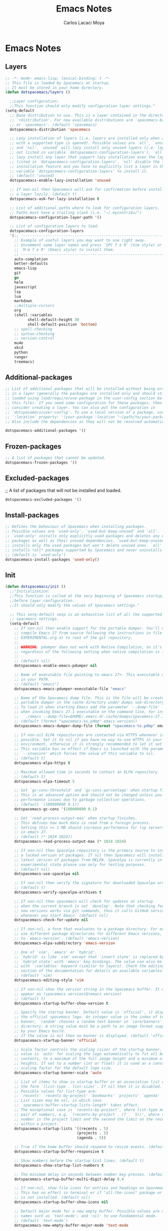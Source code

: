 #+TITLE: Emacs Notes
#+AUTHOR: Carlos Lacaci Moya

* Emacs Notes
** Layers
#+BEGIN_SRC emacs-lisp
;; -*- mode: emacs-lisp; lexical-binding: t -*-
;; This file is loaded by Spacemacs at startup.
;; It must be stored in your home directory.
(defun dotspacemacs/layers ()

  ;;Layer configuration:
  ;;This function should only modify configuration layer settings."
(setq-default
  ;; Base distribution to use. This is a layer contained in the directory
  ;; `+distribution'. For now available distributions are `spacemacs-base'
  ;; or `spacemacs'. (default 'spacemacs)
  dotspacemacs-distribution 'spacemacs

  ;; Lazy installation of layers (i.e. layers are installed only when a file
  ;; with a supported type is opened). Possible values are `all', `unused'
  ;; and `nil'. `unused' will lazy install only unused layers (i.e. layers
  ;; not listed in variable `dotspacemacs-configuration-layers'), `all' will
  ;; lazy install any layer that support lazy installation even the layers
  ;; listed in `dotspacemacs-configuration-layers'. `nil' disable the lazy
  ;; installation feature and you have to explicitly list a layer in the
  ;; variable `dotspacemacs-configuration-layers' to install it.
  ;; (default 'unused)
  dotspacemacs-enable-lazy-installation 'unused

  ;; If non-nil then Spacemacs will ask for confirmation before installing
  ;; a layer lazily. (default t)
  dotspacemacs-ask-for-lazy-installation t

  ;; List of additional paths where to look for configuration layers.
  ;; Paths must have a trailing slash (i.e. "~/.mycontribs/")
  dotspacemacs-configuration-layer-path '()

  ;; List of configuration layers to load.
  dotspacemacs-configuration-layers
  '(;; ----------------------------------------------------------------
    ;; Example of useful layers you may want to use right away.
    ;; Uncomment some layer names and press `SPC f e R' (Vim style) or
    ;; `M-m f e R' (Emacs style) to install them.
    ;; ----------------------------------------------------------------
    auto-completion
    better-defaults
    emacs-lisp
    git
    go
    helm
    javascript
    lsp
    lua
    markdown
    ;;multiple-cursors
    org
    (shell :variables
          shell-default-height 30
          shell-default-position 'bottom)
    ;; spell-checking
    ;; syntax-checking
    ;; version-control
    mu4e
    xkcd
    python
    ranger
    treemacs)
#+END_SRC

** Additional-packages
#+BEGIN_SRC emacs-lisp
  ;; List of additional packages that will be installed without being wrapped
  ;; in a layer (generally the packages are installed only and should still be
  ;; loaded using load/require/use-package in the user-config section below in
  ;; this file). If you need some configuration for these packages, then
  ;; consider creating a layer. You can also put the configuration in
  ;; `dotspacemacs/user-config'. To use a local version of a package, use the
  ;; `:location' property: '(your-package :location "~/path/to/your-package/")
  ;; Also include the dependencies as they will not be resolved automatically.

  dotspacemacs-additional-packages '()
#+END_SRC

** Frozen-packages
#+BEGIN_SRC emacs-lisp
  ;; A list of packages that cannot be updated.
  dotspacemacs-frozen-packages '()
#+END_SRC

** Excluded-packages
  ;; A list of packages that will not be installed and loaded.
#+BEGIN_SRC emacs-lisp
  dotspacemacs-excluded-packages '()
#+END_SRC

** Install-packages
#+BEGIN_SRC emacs-lisp
  ;; Defines the behaviour of Spacemacs when installing packages.
  ;; Possible values are `used-only', `used-but-keep-unused' and `all'.
  ;; `used-only' installs only explicitly used packages and deletes any unused
  ;; packages as well as their unused dependencies. `used-but-keep-unused'
  ;; installs only the used packages but won't delete unused ones. `all'
  ;; installs *all* packages supported by Spacemacs and never uninstalls them.
  ;; (default is `used-only')
  dotspacemacs-install-packages 'used-only()
#+END_SRC

** Init
#+BEGIN_SRC emacs-lisp
(defun dotspacemacs/init ()
  ;;"Initialization:
  ;;This function is called at the very beginning of Spacemacs startup,
  ;;before layer configuration.
  ;;It should only modify the values of Spacemacs settings."

  ;; This setq-default sexp is an exhaustive list of all the supported
  ;; spacemacs settings.
  (setq-default
    ;; If non-nil then enable support for the portable dumper. You'll need to
    ;; compile Emacs 27 from source following the instructions in file
    ;; EXPERIMENTAL.org at to root of the git repository.
    ;;
    ;; WARNING: pdumper does not work with Native Compilation, so it's disabled
    ;; regardless of the following setting when native compilation is in effect.
    ;;
    ;; (default nil)
    dotspacemacs-enable-emacs-pdumper nil

    ;; Name of executable file pointing to emacs 27+. This executable must be
    ;; in your PATH.
    ;; (default "emacs")
    dotspacemacs-emacs-pdumper-executable-file "emacs"

    ;; Name of the Spacemacs dump file. This is the file will be created by the
    ;; portable dumper in the cache directory under dumps sub-directory.
    ;; To load it when starting Emacs add the parameter `--dump-file'
    ;; when invoking Emacs 27.1 executable on the command line, for instance:
    ;;   ./emacs --dump-file=$HOME/.emacs.d/.cache/dumps/spacemacs-27.1.pdmp
    ;; (default (format "spacemacs-%s.pdmp" emacs-version))
    dotspacemacs-emacs-dumper-dump-file (format "spacemacs-%s.pdmp" emacs-version)

    ;; If non-nil ELPA repositories are contacted via HTTPS whenever it's
    ;; possible. Set it to nil if you have no way to use HTTPS in your
    ;; environment, otherwise it is strongly recommended to let it set to t.
    ;; This variable has no effect if Emacs is launched with the parameter
    ;; `--insecure' which forces the value of this variable to nil.
    ;; (default t)
    dotspacemacs-elpa-https t

    ;; Maximum allowed time in seconds to contact an ELPA repository.
    ;; (default 5)
    dotspacemacs-elpa-timeout 5

    ;; Set `gc-cons-threshold' and `gc-cons-percentage' when startup finishes.
    ;; This is an advanced option and should not be changed unless you suspect
    ;; performance issues due to garbage collection operations.
    ;; (default '(100000000 0.1))
    dotspacemacs-gc-cons '(100000000 0.1)

    ;; Set `read-process-output-max' when startup finishes.
    ;; This defines how much data is read from a foreign process.
    ;; Setting this >= 1 MB should increase performance for lsp servers
    ;; in emacs 27.
    ;; (default (* 1024 1024))
    dotspacemacs-read-process-output-max (* 1024 1024)

    ;; If non-nil then Spacelpa repository is the primary source to install
    ;; a locked version of packages. If nil then Spacemacs will install the
    ;; latest version of packages from MELPA. Spacelpa is currently in
    ;; experimental state please use only for testing purposes.
    ;; (default nil)
    dotspacemacs-use-spacelpa nil

    ;; If non-nil then verify the signature for downloaded Spacelpa archives.
    ;; (default t)
    dotspacemacs-verify-spacelpa-archives t

    ;; If non-nil then spacemacs will check for updates at startup
    ;; when the current branch is not `develop'. Note that checking for
    ;; new versions works via git commands, thus it calls GitHub services
    ;; whenever you start Emacs. (default nil)
    dotspacemacs-check-for-update nil

    ;; If non-nil, a form that evaluates to a package directory. For example, to
    ;; use different package directories for different Emacs versions, set this
    ;; to `emacs-version'. (default 'emacs-version)
    dotspacemacs-elpa-subdirectory 'emacs-version

    ;; One of `vim', `emacs' or `hybrid'.
    ;; `hybrid' is like `vim' except that `insert state' is replaced by the
    ;; `hybrid state' with `emacs' key bindings. The value can also be a list
    ;; with `:variables' keyword (similar to layers). Check the editing styles
    ;; section of the documentation for details on available variables.
    ;; (default 'vim)
    dotspacemacs-editing-style 'vim

    ;; If non-nil show the version string in the Spacemacs buffer. It will
    ;; appear as (spacemacs version)@(emacs version)
    ;; (default t)
    dotspacemacs-startup-buffer-show-version t

    ;; Specify the startup banner. Default value is `official', it displays
    ;; the official spacemacs logo. An integer value is the index of text
    ;; banner, `random' chooses a random text banner in `core/banners'
    ;; directory. A string value must be a path to an image format supported
    ;; by your Emacs build.
    ;; If the value is nil then no banner is displayed. (default 'official)
    dotspacemacs-startup-banner 'official

    ;; Scale factor controls the scaling (size) of the startup banner. Default
    ;; value is `auto' for scaling the logo automatically to fit all buffer
    ;; contents, to a maximum of the full image height and a minimum of 3 line
    ;; heights. If set to a number (int or float) it is used as a constant
    ;; scaling factor for the default logo size.
    dotspacemacs-startup-banner-scale 'auto

    ;; List of items to show in startup buffer or an association list of
    ;; the form `(list-type . list-size)`. If nil then it is disabled.
    ;; Possible values for list-type are:
    ;; `recents' `recents-by-project' `bookmarks' `projects' `agenda' `todos'.
    ;; List sizes may be nil, in which case
    ;; `spacemacs-buffer-startup-lists-length' takes effect.
    ;; The exceptional case is `recents-by-project', where list-type must be a
    ;; pair of numbers, e.g. `(recents-by-project . (7 .  5))', where the first
    ;; number is the project limit and the second the limit on the recent files
    ;; within a project.
    dotspacemacs-startup-lists '((recents . 5)
                                (projects . 5)
                                (agenda . 5))

    ;; True if the home buffer should respond to resize events. (default t)
    dotspacemacs-startup-buffer-responsive t

    ;; Show numbers before the startup list lines. (default t)
    dotspacemacs-show-startup-list-numbers t

    ;; The minimum delay in seconds between number key presses. (default 0.4)
    dotspacemacs-startup-buffer-multi-digit-delay 0.4

    ;; If non-nil, show file icons for entries and headings on Spacemacs home buffer.
    ;; This has no effect in terminal or if "all-the-icons" package or the font
    ;; is not installed. (default nil)
    dotspacemacs-startup-buffer-show-icons nil

    ;; Default major mode for a new empty buffer. Possible values are mode
    ;; names such as `text-mode'; and `nil' to use Fundamental mode.
    ;; (default `text-mode')
    dotspacemacs-new-empty-buffer-major-mode 'text-mode

    ;; Default major mode of the scratch buffer (default `text-mode')
    dotspacemacs-scratch-mode 'text-mode

    ;; If non-nil, *scratch* buffer will be persistent. Things you write down in
    ;; *scratch* buffer will be saved and restored automatically.
    dotspacemacs-scratch-buffer-persistent nil

    ;; If non-nil, `kill-buffer' on *scratch* buffer
    ;; will bury it instead of killing.
    dotspacemacs-scratch-buffer-unkillable nil

    ;; Initial message in the scratch buffer, such as "Welcome to Spacemacs!"
    ;; (default nil)
    dotspacemacs-initial-scratch-message nil

    ;; List of themes, the first of the list is loaded when spacemacs starts.
    ;; Press `SPC T n' to cycle to the next theme in the list (works great
    ;; with 2 themes variants, one dark and one light)
    dotspacemacs-themes '(spacemacs-dark
                          spacemacs-light)

    ;; Set the theme for the Spaceline. Supported themes are `spacemacs',
    ;; `all-the-icons', `custom', `doom', `vim-powerline' and `vanilla'. The
    ;; first three are spaceline themes. `doom' is the doom-emacs mode-line.
    ;; `vanilla' is default Emacs mode-line. `custom' is a user defined themes,
    ;; refer to the DOCUMENTATION.org for more info on how to create your own
    ;; spaceline theme. Value can be a symbol or list with additional properties.
    ;; (default '(spacemacs :separator wave :separator-scale 1.5))
    dotspacemacs-mode-line-theme '(spacemacs :separator wave :separator-scale 1.5)

    ;; If non-nil the cursor color matches the state color in GUI Emacs.
    ;; (default t)
    dotspacemacs-colorize-cursor-according-to-state t

    ;; Default font or prioritized list of fonts. The `:size' can be specified as
    ;; a non-negative integer (pixel size), or a floating-point (point size).
    ;; Point size is recommended, because it's device independent. (default 10.0)
    dotspacemacs-default-font '("Source Code Pro"
                                :size 16.0
                                :weight normal
                                :width normal
                                :powerline-scale 1.1)
    ;; The leader key (default "SPC")
    dotspacemacs-leader-key "SPC"

    ;; The key used for Emacs commands `M-x' (after pressing on the leader key).
    ;; (default "SPC")
    dotspacemacs-emacs-command-key "SPC"

    ;; The key used for Vim Ex commands (default ":")
    dotspacemacs-ex-command-key ":"

    ;; The leader key accessible in `emacs state' and `insert state'
    ;; (default "M-m")
    dotspacemacs-emacs-leader-key "M-m"

    ;; Major mode leader key is a shortcut key which is the equivalent of
    ;; pressing `<leader> m`. Set it to `nil` to disable it. (default ",")
    dotspacemacs-major-mode-leader-key ","

    ;; Major mode leader key accessible in `emacs state' and `insert state'.
    ;; (default "C-M-m" for terminal mode, "<M-return>" for GUI mode).
    ;; Thus M-RET should work as leader key in both GUI and terminal modes.
    ;; C-M-m also should work in terminal mode, but not in GUI mode.
    dotspacemacs-major-mode-emacs-leader-key (if window-system "<M-return>" "C-M-m")

    ;; These variables control whether separate commands are bound in the GUI to
    ;; the key pairs `C-i', `TAB' and `C-m', `RET'.
    ;; Setting it to a non-nil value, allows for separate commands under `C-i'
    ;; and TAB or `C-m' and `RET'.
    ;; In the terminal, these pairs are generally indistinguishable, so this only
    ;; works in the GUI. (default nil)
    dotspacemacs-distinguish-gui-tab nil

    ;; Name of the default layout (default "Default")
    dotspacemacs-default-layout-name "Default"

    ;; If non-nil the default layout name is displayed in the mode-line.
    ;; (default nil)
    dotspacemacs-display-default-layout nil

    ;; If non-nil then the last auto saved layouts are resumed automatically upon
    ;; start. (default nil)
    dotspacemacs-auto-resume-layouts nil

    ;; If non-nil, auto-generate layout name when creating new layouts. Only has
    ;; effect when using the "jump to layout by number" commands. (default nil)
    dotspacemacs-auto-generate-layout-names nil

    ;; Size (in MB) above which spacemacs will prompt to open the large file
    ;; literally to avoid performance issues. Opening a file literally means that
    ;; no major mode or minor modes are active. (default is 1)
    dotspacemacs-large-file-size 1

    ;; Location where to auto-save files. Possible values are `original' to
    ;; auto-save the file in-place, `cache' to auto-save the file to another
    ;; file stored in the cache directory and `nil' to disable auto-saving.
    ;; (default 'cache)
    dotspacemacs-auto-save-file-location 'cache

    ;; Maximum number of rollback slots to keep in the cache. (default 5)
    dotspacemacs-max-rollback-slots 5

    ;; If non-nil, the paste transient-state is enabled. While enabled, after you
    ;; paste something, pressing `C-j' and `C-k' several times cycles through the
    ;; elements in the `kill-ring'. (default nil)
    dotspacemacs-enable-paste-transient-state nil

    ;; Which-key delay in seconds. The which-key buffer is the popup listing
    ;; the commands bound to the current keystroke sequence. (default 0.4)
    dotspacemacs-which-key-delay 0.4

    ;; Which-key frame position. Possible values are `right', `bottom' and
    ;; `right-then-bottom'. right-then-bottom tries to display the frame to the
    ;; right; if there is insufficient space it displays it at the bottom.
    ;; (default 'bottom)
    dotspacemacs-which-key-position 'bottom

    ;; Control where `switch-to-buffer' displays the buffer. If nil,
    ;; `switch-to-buffer' displays the buffer in the current window even if
    ;; another same-purpose window is available. If non-nil, `switch-to-buffer'
    ;; displays the buffer in a same-purpose window even if the buffer can be
    ;; displayed in the current window. (default nil)
    dotspacemacs-switch-to-buffer-prefers-purpose nil

    ;; If non-nil a progress bar is displayed when spacemacs is loading. This
    ;; may increase the boot time on some systems and emacs builds, set it to
    ;; nil to boost the loading time. (default t)
    dotspacemacs-loading-progress-bar t

    ;; If non-nil the frame is fullscreen when Emacs starts up. (default nil)
    ;; (Emacs 24.4+ only)
    dotspacemacs-fullscreen-at-startup nil

    ;; If non-nil `spacemacs/toggle-fullscreen' will not use native fullscreen.
    ;; Use to disable fullscreen animations in OSX. (default nil)
    dotspacemacs-fullscreen-use-non-native nil

    ;; If non-nil the frame is maximized when Emacs starts up.
    ;; Takes effect only if `dotspacemacs-fullscreen-at-startup' is nil.
    ;; (default t) (Emacs 24.4+ only)
    dotspacemacs-maximized-at-startup t

    ;; If non-nil the frame is undecorated when Emacs starts up. Combine this
    ;; variable with `dotspacemacs-maximized-at-startup' to obtain fullscreen
    ;; without external boxes. Also disables the internal border. (default nil)
    dotspacemacs-undecorated-at-startup nil

    ;; A value from the range (0..100), in increasing opacity, which describes
    ;; the transparency level of a frame when it's active or selected.
    ;; Transparency can be toggled through `toggle-transparency'. (default 90)
    dotspacemacs-active-transparency 90

    ;; A value from the range (0..100), in increasing opacity, which describes
    ;; the transparency level of a frame when it's inactive or deselected.
    ;; Transparency can be toggled through `toggle-transparency'. (default 90)
    dotspacemacs-inactive-transparency 90

    ;; A value from the range (0..100), in increasing opacity, which describes the
    ;; transparency level of a frame background when it's active or selected. Transparency
    ;; can be toggled through `toggle-background-transparency'. (default 90)
    dotspacemacs-background-transparency 90

    ;; If non-nil show the titles of transient states. (default t)
    dotspacemacs-show-transient-state-title t

    ;; If non-nil show the color guide hint for transient state keys. (default t)
    dotspacemacs-show-transient-state-color-guide t

    ;; If non-nil unicode symbols are displayed in the mode line.
    ;; If you use Emacs as a daemon and wants unicode characters only in GUI set
    ;; the value to quoted `display-graphic-p'. (default t)
    dotspacemacs-mode-line-unicode-symbols t

    ;; If non-nil smooth scrolling (native-scrolling) is enabled. Smooth
    ;; scrolling overrides the default behavior of Emacs which recenters point
    ;; when it reaches the top or bottom of the screen. (default t)
    dotspacemacs-smooth-scrolling t

    ;; Show the scroll bar while scrolling. The auto hide time can be configured
    ;; by setting this variable to a number. (default t)
    dotspacemacs-scroll-bar-while-scrolling t

    ;; Control line numbers activation.
    ;; If set to `t', `relative' or `visual' then line numbers are enabled in all
    ;; `prog-mode' and `text-mode' derivatives. If set to `relative', line
    ;; numbers are relative. If set to `visual', line numbers are also relative,
    ;; but only visual lines are counted. For example, folded lines will not be
    ;; counted and wrapped lines are counted as multiple lines.
    ;; This variable can also be set to a property list for finer control:
    ;; '(:relative nil
    ;;   :visual nil
    ;;   :disabled-for-modes dired-mode
    ;;                       doc-view-mode
    ;;                       markdown-mode
    ;;                       org-mode
    ;;                       pdf-view-mode
    ;;                       text-mode
    ;;   :size-limit-kb 1000)
    ;; When used in a plist, `visual' takes precedence over `relative'.
    ;; (default nil)
    dotspacemacs-line-numbers nil

    ;; Code folding method. Possible values are `evil', `origami' and `vimish'.
    ;; (default 'evil)
    dotspacemacs-folding-method 'evil

    ;; If non-nil and `dotspacemacs-activate-smartparens-mode' is also non-nil,
    ;; `smartparens-strict-mode' will be enabled in programming modes.
    ;; (default nil)
    dotspacemacs-smartparens-strict-mode nil

    ;; If non-nil smartparens-mode will be enabled in programming modes.
    ;; (default t)
    dotspacemacs-activate-smartparens-mode t

    ;; If non-nil pressing the closing parenthesis `)' key in insert mode passes
    ;; over any automatically added closing parenthesis, bracket, quote, etc...
    ;; This can be temporary disabled by pressing `C-q' before `)'. (default nil)
    dotspacemacs-smart-closing-parenthesis nil

    ;; Select a scope to highlight delimiters. Possible values are `any',
    ;; `current', `all' or `nil'. Default is `all' (highlight any scope and
    ;; emphasis the current one). (default 'all)
    dotspacemacs-highlight-delimiters 'all

    ;; If non-nil, start an Emacs server if one is not already running.
    ;; (default nil)
    dotspacemacs-enable-server nil

    ;; Set the emacs server socket location.
    ;; If nil, uses whatever the Emacs default is, otherwise a directory path
    ;; like \"~/.emacs.d/server\". It has no effect if
    ;; `dotspacemacs-enable-server' is nil.
    ;; (default nil)
    dotspacemacs-server-socket-dir nil

    ;; If non-nil, advise quit functions to keep server open when quitting.
    ;; (default nil)
    dotspacemacs-persistent-server nil

    ;; List of search tool executable names. Spacemacs uses the first installed
    ;; tool of the list. Supported tools are `rg', `ag', `pt', `ack' and `grep'.
    ;; (default '("rg" "ag" "pt" "ack" "grep"))
    dotspacemacs-search-tools '("rg" "ag" "pt" "ack" "grep")

    ;; Format specification for setting the frame title.
    ;; %a - the `abbreviated-file-name', or `buffer-name'
    ;; %t - `projectile-project-name'
    ;; %I - `invocation-name'
    ;; %S - `system-name'
    ;; %U - contents of $USER
    ;; %b - buffer name
    ;; %f - visited file name
    ;; %F - frame name
    ;; %s - process status
    ;; %p - percent of buffer above top of window, or Top, Bot or All
    ;; %P - percent of buffer above bottom of window, perhaps plus Top, or Bot or All
    ;; %m - mode name
    ;; %n - Narrow if appropriate
    ;; %z - mnemonics of buffer, terminal, and keyboard coding systems
    ;; %Z - like %z, but including the end-of-line format
    ;; If nil then Spacemacs uses default `frame-title-format' to avoid
    ;; performance issues, instead of calculating the frame title by
    ;; `spacemacs/title-prepare' all the time.
    ;; (default "%I@%S")
    dotspacemacs-frame-title-format "%I@%S"

    ;; Format specification for setting the icon title format
    ;; (default nil - same as frame-title-format)
    dotspacemacs-icon-title-format nil

    ;; Color highlight trailing whitespace in all prog-mode and text-mode derived
    ;; modes such as c++-mode, python-mode, emacs-lisp, html-mode, rst-mode etc.
    ;; (default t)
    dotspacemacs-show-trailing-whitespace t

    ;; Delete whitespace while saving buffer. Possible values are `all'
    ;; to aggressively delete empty line and long sequences of whitespace,
    ;; `trailing' to delete only the whitespace at end of lines, `changed' to
    ;; delete only whitespace for changed lines or `nil' to disable cleanup.
    ;; (default nil)
    dotspacemacs-whitespace-cleanup nil

    ;; If non-nil activate `clean-aindent-mode' which tries to correct
    ;; virtual indentation of simple modes. This can interfere with mode specific
    ;; indent handling like has been reported for `go-mode'.
    ;; If it does deactivate it here.
    ;; (default t)
    dotspacemacs-use-clean-aindent-mode t

    ;; Accept SPC as y for prompts if non-nil. (default nil)
    dotspacemacs-use-SPC-as-y nil

    ;; If non-nil shift your number row to match the entered keyboard layout
    ;; (only in insert state). Currently supported keyboard layouts are:
    ;; `qwerty-us', `qwertz-de' and `querty-ca-fr'.
    ;; New layouts can be added in `spacemacs-editing' layer.
    ;; (default nil)
    dotspacemacs-swap-number-row nil

    ;; Either nil or a number of seconds. If non-nil zone out after the specified
    ;; number of seconds. (default nil)
    dotspacemacs-zone-out-when-idle nil

    ;; Run `spacemacs/prettify-org-buffer' when
    ;; visiting README.org files of Spacemacs.
    ;; (default nil)
    dotspacemacs-pretty-docs nil

    ;; If nil the home buffer shows the full path of agenda items
    ;; and todos. If non-nil only the file name is shown.
    dotspacemacs-home-shorten-agenda-source nil

    ;; If non-nil then byte-compile some of Spacemacs files.
    dotspacemacs-byte-compile nil))
#+END_SRC

** User-env
#+BEGIN_SRC emacs-lisp
(defun dotspacemacs/user-env ()
;;Environment variables setup.
;;This function defines the environment variables for your Emacs session. By
;;default it calls `spacemacs/load-spacemacs-env' which loads the environment
;;variables declared in `~/.spacemacs.env' or `~/.spacemacs.d/.spacemacs.env'.
;;See the header of this file for more information."
(spacemacs/load-spacemacs-env)
)
#+END_SRC

** User-init
#+BEGIN_SRC emacs-lisp
(defun dotspacemacs/user-init ()
;;Initialization for user code:
;;This function is called immediately after `dotspacemacs/init', before layer
;;configuration.
;;It is mostly for variables that should be set before packages are loaded.
;;If you are unsure, try setting them in `dotspacemacs/user-config' first."
    (add-to-list 'load-path "/usr/share/emacs/site-lisp/mu4e")  ; Add mu4e path
)
#+END_SRC

** User-load
#+BEGIN_SRC emacs-lisp
(defun dotspacemacs/user-load ()
;;Library to load while dumping.
;;This function is called only while dumping Spacemacs configuration. You can
;;`require' or `load' the libraries of your choice that will be included in the
;;dump."
)
#+END_SRC

** User-config
#+BEGIN_SRC emacs-lisp
  (defun dotspacemacs/user-config ()
  ;;Configuration for user code:
  ;;This function is called at the very end of Spacemacs startup, after layer
  ;;configuration.
  ;;Put your configuration code here, except for variables that should be set
  ;;before packages are loaded."
  (setq org-todo-keywords
      '((sequence "TODO(t!)" "NEXT(n!)" "DOINGNOW(d!)" "BLOCKED(b!)" "TODELEGATE(g!)" "DELEGATED(D!)" "FOLLOWUP(f!)" "TICKLE(T!)" "|" "CANCELLED(c!)" "DONE(F!)")))

  ;; Bind kj as Escape key
  (with-eval-after-load 'evil-maps
    (define-key evil-insert-state-map "k" #'cofi/maybe-exit))

  (evil-define-command cofi/maybe-exit ()
    :repeat change
    (interactive)
    (let ((modified (buffer-modified-p)))
      (insert "k")
      (let ((evt (read-event (format "Insert %c" last-command-event) nil 0.5)))
        (cond
          ((null evt) (message ""))
          ((and (integerp evt) (char-equal evt ?j))
          (delete-char -1)
          (set-buffer-modified-p modified)
          (push 'escape unread-command-events))
          (t (setq unread-command-events (append unread-command-events (list evt))))))))

  ;;Wrap at 80 characters
  (setq-default fill-column 80)
  (add-hook 'text-mode-hook 'turn-on-auto-fill)
  (add-hook 'prog-mode-hook 'turn-on-auto-fill)

  ;;Keybinding for increasing a number at point
  (define-key evil-normal-state-map (kbd "C-c +") 'evil-numbers/inc-at-pt)

  ;;Keybinding for decreasing a number at point
  (define-key evil-normal-state-map (kbd "C-c -") 'evil-numbers/dec-at-pt)

  ;;Load languages for using org
  (org-babel-do-load-languages
    'org-babel-load-languages
    '((python . t)
      (shell . t)
      (lua . t)
      (ruby . t)
      ;; Add other languages here
      ))

  ;;Enable relative line numbers in Evil mode
  (add-hook 'prog-mode-hook 'spacemacs/toggle-relative-line-numbers-on)
  ;;Uncomment the following line to enable relative line numbers in all modes
  ;;(add-hook 'evil-mode-hook 'spacemacs/toggle-relative-line-numbers-on)

  ;;Configure EMAIL
  (setq user-mail-address "nisidabay@gmail.com"
        user-full-name "Carlos Lacaci Moya")
  (setq sendmail-program "/usr/bin/msmtp"
        message-send-mail-function 'message-send-mail-with-sendmail)

  (with-eval-after-load 'mu4e

    (setq mu4e-maildir "~/Mail/gmail"  ; Replace with your mail directory
          mu4e-get-mail-command "mbsync -a"  ; Replace with your sync command
          ;;mu4e-update-interval 300
          mu4e-update-interval 600 ;; Every 10 minutes
          mu4e-compose-signature-auto-include nil
          mu4e-view-show-images t
          mu4e-compose-format-flowed t
          mu4e-maildir-shortcuts
          '(("/INBOX" . ?i)
            ("/[Gmail]/Sent Mail" . ?s)
            ("/[Gmail]/Trash" . ?t)
            ("/[Gmail]/Drafts" . ?d))
          mu4e-sent-folder "/[Gmail]/Sent Mail"
          mu4e-drafts-folder "/[Gmail]/Drafts"
          mu4e-trash-folder "/[Gmail]/Trash"
          mu4e-refile-folder "/[Gmail]/All Mail"))


  ;;Set ranger
  (setq-default dotspacemacs--configuration-layers
                '(ranger :variables
                ranger-override-dired 'ranger
                ranger-show-preview t))
  (setq ranger-enter-with-minus 'ranger)
  (setq ranger-cleanup-eagerly t)
  (setq ranger-ignored-extensions '("mkv", "iso","mpr"))
)

#+END_SRC

** Emacs-custom-settings
#+BEGIN_SRC emacs-lisp
    ;; Do not write anything past this comment. This is where Emacs will
    ;; auto-generate custom variable definitions.
    (defun dotspacemacs/emacs-custom-settings ()
    ;;Emacs custom settings.
    ;;This is an auto-generated function, do not modify its content directly, use
    ;;Emacs customize menu instead.
    ;;This function is called at the very end of Spacemacs initialization."
    (custom-set-variables
    ;; custom-set-variables was added by Custom.
    ;; If you edit it by hand, you could mess it up, so be careful.
    ;; Your init file should contain only one such instance.
    ;; If there is more than one, they won't work right.
    '(ignored-local-variable-values '((mo/e . emacs-lisp)))
    '(org-agenda-files '("~/agenda/todolist.org"))
    '(package-selected-packages
    '(ranger json-mode json-navigator hierarchy json-reformat json-snatcher add-node-modules-path impatient-mode import-js grizzl js-doc js2-refactor multiple-cursors livid-mode nodejs-repl npm-mode prettier-js skewer-mode js2-mode simple-httpd tern web-beautify xkcd 2048-game pacmacs sudoku typit mmt helm-mu mu4e-alert company-lua lua-mode esh-help eshell-prompt-extras eshell-z multi-term multi-vterm shell-pop terminal-here vterm xterm-color mwim unfill company-go flycheck-golangci-lint go-eldoc go-fill-struct go-gen-test go-guru go-impl go-rename go-tag go-mode godoctor blacken code-cells company-anaconda anaconda-mode counsel-gtags counsel swiper ivy cython-mode dap-mode lsp-docker bui ggtags helm-cscope helm-pydoc ctable concurrent deferred live-py-mode lsp-pyright lsp-python-ms nose pip-requirements pipenv load-env-vars pippel poetry py-isort pydoc pyenv-mode pythonic pylookup pytest pyvenv sphinx-doc stickyfunc-enhance xcscope yapfify yasnippet-snippets ws-butler writeroom-mode winum which-key volatile-highlights vim-powerline vi-tilde-fringe uuidgen undo-tree treemacs-projectile treemacs-persp treemacs-magit treemacs-icons-dired treemacs-evil toc-org term-cursor symon symbol-overlay string-inflection string-edit-at-point spacemacs-whitespace-cleanup spacemacs-purpose-popwin spaceline space-doc smeargle restart-emacs request rainbow-delimiters quickrun popwin pcre2el password-generator paradox overseer orgit-forge org-superstar org-rich-yank org-projectile org-present org-pomodoro org-mime org-download org-contrib org-cliplink open-junk-file nameless multi-line mmm-mode markdown-toc macrostep lsp-ui lsp-treemacs lsp-origami lorem-ipsum link-hint inspector info+ indent-guide hybrid-mode hungry-delete htmlize holy-mode hl-todo highlight-parentheses highlight-numbers highlight-indentation hide-comnt helm-xref helm-themes helm-swoop helm-purpose helm-projectile helm-org-rifle helm-org helm-mode-manager helm-make helm-lsp helm-ls-git helm-git-grep helm-descbinds helm-company helm-comint helm-c-yasnippet helm-ag google-translate golden-ratio gnuplot gitignore-templates git-timemachine git-modes git-messenger git-link gh-md flycheck-pos-tip flycheck-package flycheck-elsa flx-ido fancy-battery eyebrowse expand-region evil-visualstar evil-visual-mark-mode evil-unimpaired evil-tutor evil-textobj-line evil-surround evil-org evil-numbers evil-nerd-commenter evil-mc evil-matchit evil-lisp-state evil-lion evil-indent-plus evil-iedit-state evil-goggles evil-exchange evil-evilified-state evil-escape evil-easymotion evil-collection evil-cleverparens evil-args evil-anzu eval-sexp-fu emr elisp-slime-nav elisp-def editorconfig dumb-jump drag-stuff dotenv-mode dired-quick-sort diminish devdocs define-word column-enforce-mode clean-aindent-mode centered-cursor-mode auto-highlight-symbol auto-compile all-the-icons aggressive-indent ace-link ace-jump-helm-line))
    '(send-mail-function 'mailclient-send-it)
    '(smtpmail-smtp-server "smtp.gmail.com")
    '(smtpmail-smtp-service 25))
    (custom-set-faces
    ;; custom-set-faces was added by Custom.
    ;; If you edit it by hand, you could mess it up, so be careful.
    ;; Your init file should contain only one such instance.
    ;; If there is more than one, they won't work right.
    )
    )
#+END_SRC




